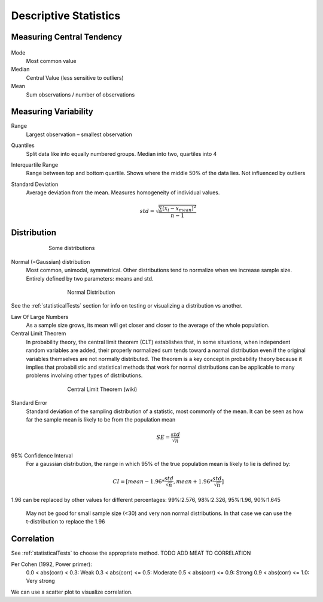 Descriptive Statistics
======================

Measuring Central Tendency
--------------------------

.. figure:: img/modeMedianMean.png
    :figwidth: 600px
    :align: center

Mode
    Most common value
Median
    Central Value (less sensitive to outliers)
Mean
    Sum observations / number of observations

Measuring Variability
---------------------
Range
    Largest observation – smallest observation
Quantiles
    Split data like into equally numbered groups. Median into two, quartiles into 4
Interquartile Range 
    Range between top and bottom quartile. Shows where the middle 50% of the data lies. Not influenced by outliers
Standard Deviation
    Average deviation from the mean. Measures homogeneity of individual values.

    .. math::
            std = \sqrt{\frac{\sum(x_i-x_{mean})^2}{n-1}}

Distribution
------------
.. figure:: img/distributions.png
    :figwidth: 600px
    :align: center

    Some distributions



Normal (=Gaussian) distribution
    Most common, unimodal, symmetrical.
    Other distributions tend to normalize when we increase sample size.
    Entirely defined by two parameters: means and std.

.. figure:: img/normalDistribution.png
    :figwidth: 500px
    :align: center

    Normal Distribution

See the :ref:`statisticalTests` section for info on testing or visualizing a distribution vs another.

Law Of Large Numbers
    As a sample size grows, its mean will get closer and closer to the average of the whole population.
 
Central Limit Theorem
    In probability theory, the central limit theorem (CLT) establishes that, in some situations, when independent random variables are added, their properly normalized sum tends toward a normal distribution even if the original variables themselves are not normally distributed. The theorem is a key concept in probability theory because it implies that probabilistic and statistical methods that work for normal distributions can be applicable to many problems involving other types of distributions.

.. figure:: img/centralLimitTheorem.png
    :figwidth: 500px
    :align: center

    Central Limit Theorem (wiki)

Standard Error
    Standard deviation of the sampling distribution of a statistic, most commonly of the mean. It can be seen as how far the sample mean is likely to be from the population mean

    .. math::
        SE =  \frac{std}{\sqrt{n}}

95% Confidence Interval
    For a gaussian distribution, the range in which 95% of the true population mean is likely to lie is defined by:

    .. math::
        CI = [mean-1.96*\frac{std}{\sqrt{n}} , mean+1.96*\frac{std}{\sqrt{n}}]
        
1.96 can be replaced by other values for different percentages: 99%:2.576, 98%:2.326, 95%:1.96, 90%:1.645

    May not be good for small sample size (<30) and very non normal distributions. In that case we can use the t-distribution to replace the 1.96
    

Correlation
-----------
See :ref:`statisticalTests` to choose the appropriate method.
TODO ADD MEAT TO CORRELATION

Per Cohen (1992, Power primer):
    0.0 < abs(corr) <  0.3: Weak
    0.3 < abs(corr) <= 0.5: Moderate
    0.5 < abs(corr) <= 0.9: Strong
    0.9 < abs(corr) <= 1.0: Very strong

We can use a scatter plot to visualize correlation.

